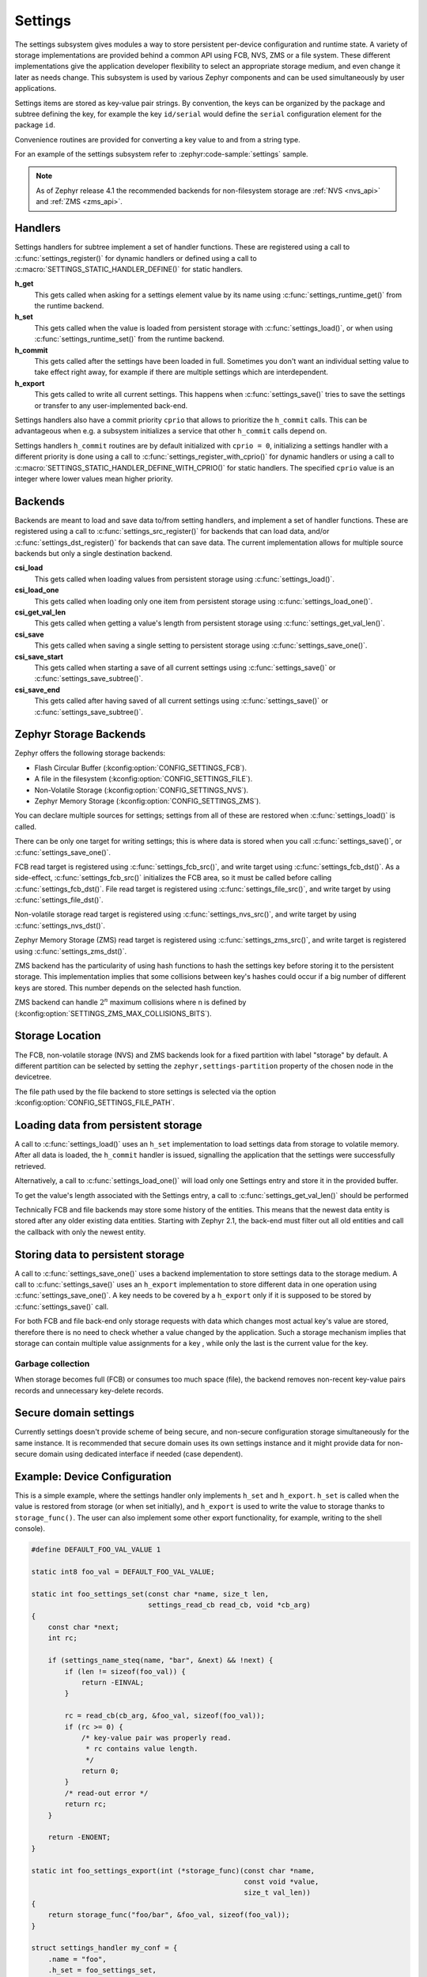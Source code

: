.. _settings_api:

Settings
########

The settings subsystem gives modules a way to store persistent per-device
configuration and runtime state.  A variety of storage implementations are
provided behind a common API using FCB, NVS, ZMS or a file system.  These
different implementations give the application developer flexibility to select
an appropriate storage medium, and even change it later as needs change.  This
subsystem is used by various Zephyr components and can be used simultaneously by
user applications.

Settings items are stored as key-value pair strings.  By convention,
the keys can be organized by the package and subtree defining the key,
for example the key ``id/serial`` would define the ``serial`` configuration
element for the package ``id``.

Convenience routines are provided for converting a key value to
and from a string type.

For an example of the settings subsystem refer to :zephyr:code-sample:`settings` sample.

.. note::

   As of Zephyr release 4.1 the recommended backends for non-filesystem
   storage are :ref:`NVS <nvs_api>` and :ref:`ZMS <zms_api>`.

Handlers
********

Settings handlers for subtree implement a set of handler functions.
These are registered using a call to :c:func:`settings_register()` for
dynamic handlers or defined using a call to :c:macro:`SETTINGS_STATIC_HANDLER_DEFINE()`
for static handlers.

**h_get**
    This gets called when asking for a settings element value by its name using
    :c:func:`settings_runtime_get()` from the runtime backend.

**h_set**
    This gets called when the value is loaded from persistent storage with
    :c:func:`settings_load()`, or when using :c:func:`settings_runtime_set()` from the
    runtime backend.

**h_commit**
    This gets called after the settings have been loaded in full.
    Sometimes you don't want an individual setting value to take
    effect right away, for example if there are multiple settings
    which are interdependent.

**h_export**
    This gets called to write all current settings. This happens
    when :c:func:`settings_save()` tries to save the settings or transfer to any
    user-implemented back-end.

Settings handlers also have a commit priority ``cprio`` that allows to prioritize
the ``h_commit`` calls. This can be advantageous when e.g. a subsystem initializes
a service that other ``h_commit`` calls depend on.

Settings handlers ``h_commit`` routines are by default initialized with ``cprio = 0``,
initializing a settings handler with a different priority is done using a call to
:c:func:`settings_register_with_cprio()` for dynamic handlers or using a call to
:c:macro:`SETTINGS_STATIC_HANDLER_DEFINE_WITH_CPRIO()` for static handlers. The
specified ``cprio`` value is an integer where lower values mean higher priority.

Backends
********

Backends are meant to load and save data to/from setting handlers, and
implement a set of handler functions. These are registered using a call to
:c:func:`settings_src_register()` for backends that can load data, and/or
:c:func:`settings_dst_register()` for backends that can save data. The current
implementation allows for multiple source backends but only a single destination
backend.

**csi_load**
    This gets called when loading values from persistent storage using
    :c:func:`settings_load()`.

**csi_load_one**
    This gets called when loading only one item from persistent storage using
    :c:func:`settings_load_one()`.

**csi_get_val_len**
    This gets called when getting a value's length from persistent storage using
    :c:func:`settings_get_val_len()`.

**csi_save**
    This gets called when saving a single setting to persistent storage using
    :c:func:`settings_save_one()`.

**csi_save_start**
    This gets called when starting a save of all current settings using
    :c:func:`settings_save()` or :c:func:`settings_save_subtree()`.

**csi_save_end**
    This gets called after having saved of all current settings using
    :c:func:`settings_save()` or :c:func:`settings_save_subtree()`.

Zephyr Storage Backends
***********************

Zephyr offers the following storage backends:

* Flash Circular Buffer (:kconfig:option:`CONFIG_SETTINGS_FCB`).
* A file in the filesystem (:kconfig:option:`CONFIG_SETTINGS_FILE`).
* Non-Volatile Storage (:kconfig:option:`CONFIG_SETTINGS_NVS`).
* Zephyr Memory Storage (:kconfig:option:`CONFIG_SETTINGS_ZMS`).

You can declare multiple sources for settings; settings from
all of these are restored when :c:func:`settings_load()` is called.

There can be only one target for writing settings; this is where
data is stored when you call :c:func:`settings_save()`, or :c:func:`settings_save_one()`.

FCB read target is registered using :c:func:`settings_fcb_src()`, and write target
using :c:func:`settings_fcb_dst()`. As a side-effect,  :c:func:`settings_fcb_src()`
initializes the FCB area, so it must be called before calling
:c:func:`settings_fcb_dst()`. File read target is registered using
:c:func:`settings_file_src()`, and write target by using :c:func:`settings_file_dst()`.

Non-volatile storage read target is registered using
:c:func:`settings_nvs_src()`, and write target by using
:c:func:`settings_nvs_dst()`.

Zephyr Memory Storage (ZMS) read target is registered using :c:func:`settings_zms_src()`,
and write target is registered using :c:func:`settings_zms_dst()`.

ZMS backend has the particularity of using hash functions to hash the settings
key before storing it to the persistent storage. This implementation implies
that some collisions between key's hashes could occur if a big number of
different keys are stored. This number depends on the selected hash function.

ZMS backend can handle :math:`2^n` maximum collisions where n is defined by
(:kconfig:option:`SETTINGS_ZMS_MAX_COLLISIONS_BITS`).


Storage Location
****************

The FCB, non-volatile storage (NVS) and ZMS backends look for a fixed
partition with label "storage" by default. A different partition can be
selected by setting the ``zephyr,settings-partition`` property of the
chosen node in the devicetree.

The file path used by the file backend to store settings is selected via the
option :kconfig:option:`CONFIG_SETTINGS_FILE_PATH`.

Loading data from persistent storage
************************************

A call to :c:func:`settings_load()` uses an ``h_set`` implementation
to load settings data from storage to volatile memory.
After all data is loaded, the ``h_commit`` handler is issued,
signalling the application that the settings were successfully
retrieved.

Alternatively, a call to :c:func:`settings_load_one()` will load only one
Settings entry and store it in the provided buffer.

To get the value's length associated with the Settings entry, a call to
:c:func:`settings_get_val_len()` should be performed

Technically FCB and file backends may store some history of the entities.
This means that the newest data entity is stored after any
older existing data entities.
Starting with Zephyr 2.1, the back-end must filter out all old entities and
call the callback with only the newest entity.

Storing data to persistent storage
**********************************

A call to :c:func:`settings_save_one()` uses a backend implementation to store
settings data to the storage medium. A call to :c:func:`settings_save()` uses an
``h_export`` implementation to store different data in one operation using
:c:func:`settings_save_one()`.
A key needs to be covered by a ``h_export`` only if it is supposed to be stored
by :c:func:`settings_save()` call.

For both FCB and file back-end only storage requests with data which
changes most actual key's value are stored, therefore there is no need to check
whether a value changed by the application. Such a storage mechanism implies
that storage can contain multiple value assignments for a key , while only the
last is the current value for the key.

Garbage collection
==================
When storage becomes full (FCB) or consumes too much space (file),
the backend removes non-recent key-value pairs records and unnecessary
key-delete records.

Secure domain settings
**********************
Currently settings doesn't provide scheme of being secure, and non-secure
configuration storage simultaneously for the same instance.
It is recommended that secure domain uses its own settings instance and it might
provide data for non-secure domain using dedicated interface if needed
(case dependent).

Example: Device Configuration
*****************************

This is a simple example, where the settings handler only implements ``h_set``
and ``h_export``. ``h_set`` is called when the value is restored from storage
(or when set initially), and ``h_export`` is used to write the value to
storage thanks to ``storage_func()``. The user can also implement some other
export functionality, for example, writing to the shell console).

.. code-block:: c

    #define DEFAULT_FOO_VAL_VALUE 1

    static int8 foo_val = DEFAULT_FOO_VAL_VALUE;

    static int foo_settings_set(const char *name, size_t len,
                                settings_read_cb read_cb, void *cb_arg)
    {
        const char *next;
        int rc;

        if (settings_name_steq(name, "bar", &next) && !next) {
            if (len != sizeof(foo_val)) {
                return -EINVAL;
            }

            rc = read_cb(cb_arg, &foo_val, sizeof(foo_val));
            if (rc >= 0) {
                /* key-value pair was properly read.
                 * rc contains value length.
                 */
                return 0;
            }
            /* read-out error */
            return rc;
        }

        return -ENOENT;
    }

    static int foo_settings_export(int (*storage_func)(const char *name,
                                                       const void *value,
                                                       size_t val_len))
    {
        return storage_func("foo/bar", &foo_val, sizeof(foo_val));
    }

    struct settings_handler my_conf = {
        .name = "foo",
        .h_set = foo_settings_set,
        .h_export = foo_settings_export
    };

Example: Persist Runtime State
******************************

This is a simple example showing how to persist runtime state. In this example,
only ``h_set`` is defined, which is used when restoring value from
persistent storage.

In this example, the ``main`` function increments ``foo_val``, and then
persists the latest number. When the system restarts, the application calls
:c:func:`settings_load()` while initializing, and ``foo_val`` will continue counting
up from where it was before restart.

.. code-block:: c

    #include <zephyr/kernel.h>
    #include <zephyr/sys/reboot.h>
    #include <zephyr/settings/settings.h>
    #include <zephyr/sys/printk.h>
    #include <inttypes.h>

    #define DEFAULT_FOO_VAL_VALUE 0

    static uint8_t foo_val = DEFAULT_FOO_VAL_VALUE;

    static int foo_settings_set(const char *name, size_t len,
                                settings_read_cb read_cb, void *cb_arg)
    {
        const char *next;
        int rc;

        if (settings_name_steq(name, "bar", &next) && !next) {
            if (len != sizeof(foo_val)) {
                return -EINVAL;
            }

            rc = read_cb(cb_arg, &foo_val, sizeof(foo_val));
            if (rc >= 0) {
                return 0;
            }

            return rc;
        }


        return -ENOENT;
    }

    struct settings_handler my_conf = {
        .name = "foo",
        .h_set = foo_settings_set
    };

    int main(void)
    {
        settings_subsys_init();
        settings_register(&my_conf);
        settings_load();

        foo_val++;
        settings_save_one("foo/bar", &foo_val, sizeof(foo_val));

        printk("foo: %d\n", foo_val);

        k_msleep(1000);
        sys_reboot(SYS_REBOOT_COLD);
    }

Example: Custom Backend Implementation
**************************************

This is a simple example showing how to register a simple custom backend
handler (:kconfig:option:`CONFIG_SETTINGS_CUSTOM`).

.. code-block:: c

    static int settings_custom_load(struct settings_store *cs,
                                    const struct settings_load_arg *arg)
    {
        //...
    }

    static int settings_custom_save(struct settings_store *cs, const char *name,
                                    const char *value, size_t val_len)
    {
        //...
    }

    /* custom backend interface */
    static struct settings_store_itf settings_custom_itf = {
        .csi_load = settings_custom_load,
        .csi_save = settings_custom_save,
    };

    /* custom backend node */
    static struct settings_store settings_custom_store = {
        .cs_itf = &settings_custom_itf
    };

    int settings_backend_init(void)
    {
        /* register custom backend */
        settings_dst_register(&settings_custom_store);
        settings_src_register(&settings_custom_store);
        return 0;
    }

API Reference
*************

The Settings subsystem APIs are provided by :zephyr_file:`include/zephyr/settings/settings.h`.

API for general settings usage
==============================
.. doxygengroup:: settings

API for key-name processing
===========================
.. doxygengroup:: settings_name_proc

API for runtime settings manipulation
=====================================
.. doxygengroup:: settings_rt

API of backend interface
========================
..  doxygengroup:: settings_backend
